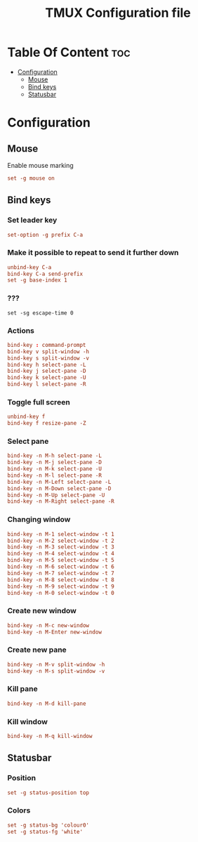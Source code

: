 #+TITLE:  TMUX Configuration file





* Table Of Content :toc:
- [[#configuration][Configuration]]
  - [[#mouse][Mouse]]
  - [[#bind-keys][Bind keys]]
  - [[#statusbar][Statusbar]]

* Configuration
:PROPERTIES:
:header-args: :tangle .tmux.conf :comments both :padline yes
:END:
** Mouse
Enable mouse marking
#+BEGIN_SRC conf
set -g mouse on
#+END_SRC

** Bind keys
*** Set leader key
#+BEGIN_SRC conf
set-option -g prefix C-a
#+END_SRC
*** Make it possible to repeat to send it further down
#+BEGIN_SRC conf
unbind-key C-a
bind-key C-a send-prefix
set -g base-index 1
#+END_SRC
*** ???
#+BEGIN_SRC
set -sg escape-time 0
#+END_SRC
*** Actions
#+BEGIN_SRC conf
bind-key : command-prompt
bind-key v split-window -h
bind-key s split-window -v
bind-key h select-pane -L
bind-key j select-pane -D
bind-key k select-pane -U
bind-key l select-pane -R
#+END_SRC
*** Toggle full screen
#+BEGIN_SRC conf
unbind-key f
bind-key f resize-pane -Z
#+END_SRC
*** Select pane
#+BEGIN_SRC conf
bind-key -n M-h select-pane -L
bind-key -n M-j select-pane -D
bind-key -n M-k select-pane -U
bind-key -n M-l select-pane -R
bind-key -n M-Left select-pane -L
bind-key -n M-Down select-pane -D
bind-key -n M-Up select-pane -U
bind-key -n M-Right select-pane -R
#+END_SRC
*** Changing window
#+BEGIN_SRC conf
bind-key -n M-1 select-window -t 1
bind-key -n M-2 select-window -t 2
bind-key -n M-3 select-window -t 3
bind-key -n M-4 select-window -t 4
bind-key -n M-5 select-window -t 5
bind-key -n M-6 select-window -t 6
bind-key -n M-7 select-window -t 7
bind-key -n M-8 select-window -t 8
bind-key -n M-9 select-window -t 9
bind-key -n M-0 select-window -t 0
#+END_SRC
*** Create new window
#+BEGIN_SRC conf
bind-key -n M-c new-window
bind-key -n M-Enter new-window
#+END_SRC
*** Create new pane
#+BEGIN_SRC conf
bind-key -n M-v split-window -h
bind-key -n M-s split-window -v
#+END_SRC
*** Kill pane
#+BEGIN_SRC conf
bind-key -n M-d kill-pane
#+END_SRC
*** Kill window
#+BEGIN_SRC conf
bind-key -n M-q kill-window
#+END_SRC
** Statusbar
*** Position
#+BEGIN_SRC conf
set -g status-position top
#+END_SRC
*** Colors
#+BEGIN_SRC conf
set -g status-bg 'colour0'
set -g status-fg 'white'
#+END_SRC

